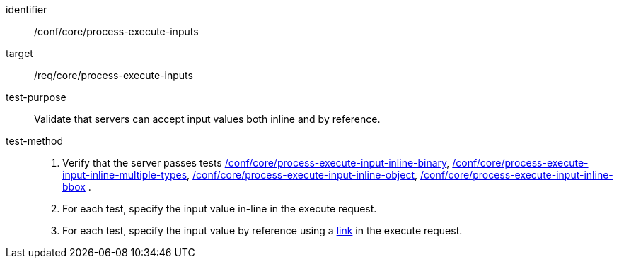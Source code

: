 [[ats_core_process-execute-inputs]]

[abstract_test]
====
[%metadata]
identifier:: /conf/core/process-execute-inputs
target:: /req/core/process-execute-inputs
test-purpose:: Validate that servers can accept input values both inline and by reference.
test-method::
+
--
1. Verify that the server passes tests <<ats_core_process-execute-input-inline-binary,/conf/core/process-execute-input-inline-binary>>, <<ats_core_process-execute-input-inline-multiple-types,/conf/core/process-execute-input-inline-multiple-types>>, <<ats_core_process-execute-input-inline-object,/conf/core/process-execute-input-inline-object>>, <<ats_core_process-execute-input-inline-bbox,/conf/core/process-execute-input-inline-bbox>> .

2. For each test, specify the input value in-line in the execute request.

3. For each test, specify the input value by reference using a https://raw.githubusercontent.com/opengeospatial/ogcapi-processes/master/openapi/schemas/common-core/link.yaml[link] in the execute request.
--
====
